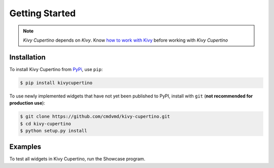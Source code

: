 Getting Started
===============

.. note::
   `Kivy Cupertino` depends on `Kivy`. Know `how to work with Kivy <https://kivy.org/doc/stable/>`_
   before working with `Kivy Cupertino`

Installation
------------

To install Kivy Cupertino from `PyPi <https://pypi.org/project/kivycupertino>`_, use ``pip``:

.. code-block:: console

   $ pip install kivycupertino

To use newly implemented widgets that have not yet been published to PyPI, install with ``git``
(**not recommended for production use**):

.. code-block:: console

   $ git clone https://github.com/cmdvmd/kivy-cupertino.git
   $ cd kivy-cupertino
   $ python setup.py install

Examples
--------

To test all widgets in Kivy Cupertino, run the Showcase program.
